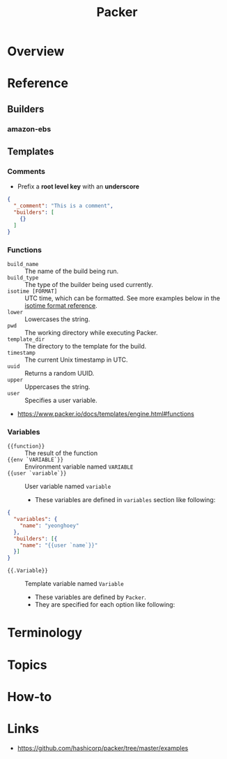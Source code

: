 #+TITLE: Packer

* Overview
* Reference
** Builders
*** amazon-ebs
** Templates
*** Comments
- Prefix a *root level key* with an *underscore*
#+BEGIN_SRC json
  {
    "_comment": "This is a comment",
    "builders": [
      {}
    ]
  }
#+END_SRC

*** Functions
- ~build_name~ :: The name of the build being run.
- ~build_type~ :: The type of the builder being used currently.
- ~isotime [FORMAT]~ :: UTC time, which can be formatted. See more examples below in the [[https://www.packer.io/docs/templates/engine.html#isotime-function-format-reference][isotime format reference]].
- ~lower~ :: Lowercases the string.
- ~pwd~ :: The working directory while executing Packer.
- ~template_dir~ :: The directory to the template for the build.
- ~timestamp~ :: The current Unix timestamp in UTC.
- ~uuid~ :: Returns a random UUID.
- ~upper~ :: Uppercases the string.
- ~user~ :: Specifies a user variable.

:REFERENCES:
- https://www.packer.io/docs/templates/engine.html#functions
:END:

*** Variables
- ~{{function}}~ :: The result of the function
- ~{{env `VARIABLE`}}~ :: Environment variable named ~VARIABLE~
- ~{{user `variable`}}~ :: User variable named ~variable~
  - These variables are defined in ~variables~ section like following:
#+BEGIN_SRC json
  {
    "variables": {
      "name": "yeonghoey"
    },
    "builders": [{
      "name": "{{user `name`}}"
    }]
  }
#+END_SRC

- ~{{.Variable}}~ :: Template variable named ~Variable~
  - These variables are defined by ~Packer~.
  - They are specified for each option like following:
[[file:_img/screenshot_2017-09-11_21-31-52.png]] 

* Terminology
* Topics
* How-to
* Links
:REFERENCES:
- https://github.com/hashicorp/packer/tree/master/examples
:END:
